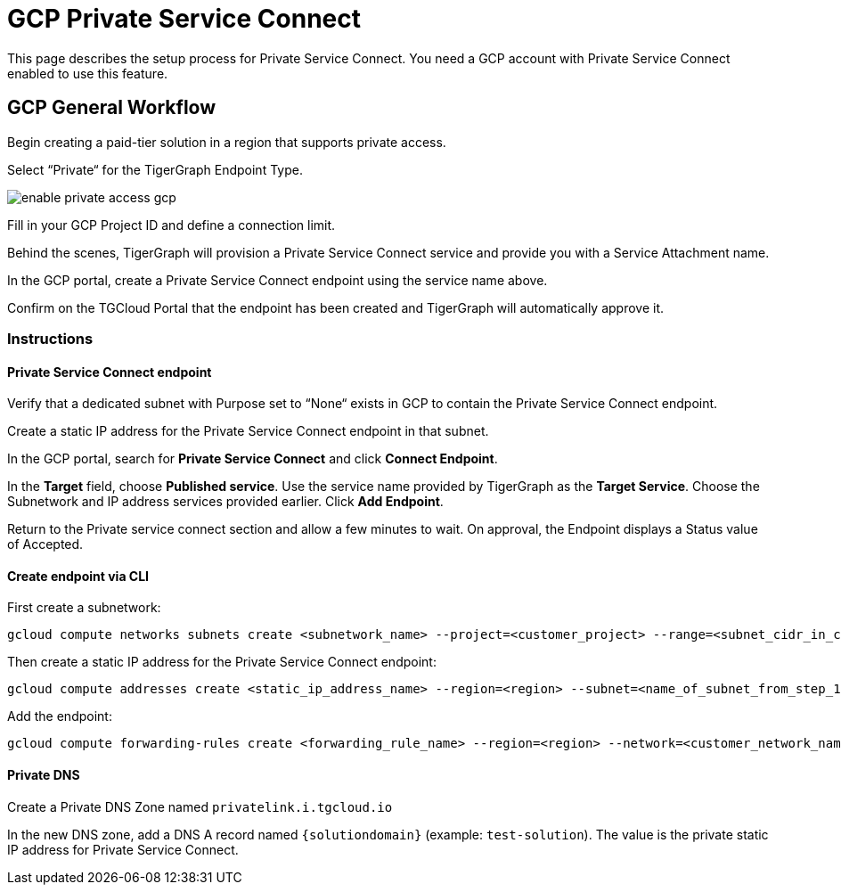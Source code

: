 = GCP Private Service Connect
:experimental:
:description: Setting up Private Service Connect on Google Cloud Platform (GCP)

This page describes the setup process for Private Service Connect.
You need a GCP account with Private Service Connect enabled to use this feature.

== GCP General Workflow

Begin creating a paid-tier solution in a region that supports private access.

Select “Private“ for the TigerGraph Endpoint Type.

image:enable-private-access-gcp.png[]

Fill in your GCP Project ID and define a connection limit.

Behind the scenes, TigerGraph will provision a Private Service Connect service and provide you with a Service Attachment name.

In the GCP portal, create a Private Service Connect endpoint using the service name above.

Confirm on the TGCloud Portal that the endpoint has been created and TigerGraph will automatically approve it.

=== Instructions
==== Private Service Connect endpoint
Verify that a dedicated subnet with Purpose set to “None“ exists in GCP to contain the Private Service Connect endpoint.

Create a static IP address for the Private Service Connect endpoint in that subnet.

In the GCP portal, search for btn:[Private Service Connect] and click btn:[Connect Endpoint].

In the btn:[Target] field, choose btn:[Published service]. Use the service name provided by TigerGraph as the btn:[Target Service].
Choose the Subnetwork and IP address services provided earlier. Click btn:[Add Endpoint].

Return to the Private service connect section and allow a few minutes to wait. On approval, the Endpoint displays a Status value of Accepted.

==== Create endpoint via CLI

First create a subnetwork:

[source.wrap, bash]
----
gcloud compute networks subnets create <subnetwork_name> --project=<customer_project> --range=<subnet_cidr_in_customer_network> --network=<customer_network> --region=<region>
----

Then create a static IP address for the Private Service Connect endpoint:

[source.wrap, bash]
----
gcloud compute addresses create <static_ip_address_name> --region=<region> --subnet=<name_of_subnet_from_step_1> --addresses <ip_address_in_network_from_step_1>
----

Add the endpoint:

[source.wrap, bash]
----
gcloud compute forwarding-rules create <forwarding_rule_name> --region=<region> --network=<customer_network_name> --address=<static_ip_address_name_from_step_2> --target-service-attachment=<URI_from_TG_cloud>
----


==== Private DNS
Create a Private DNS Zone named `privatelink.i.tgcloud.io`

In the new DNS zone, add a DNS A record named `{solutiondomain}`  (example: `test-solution`).
The value is the private static IP address for Private Service Connect.